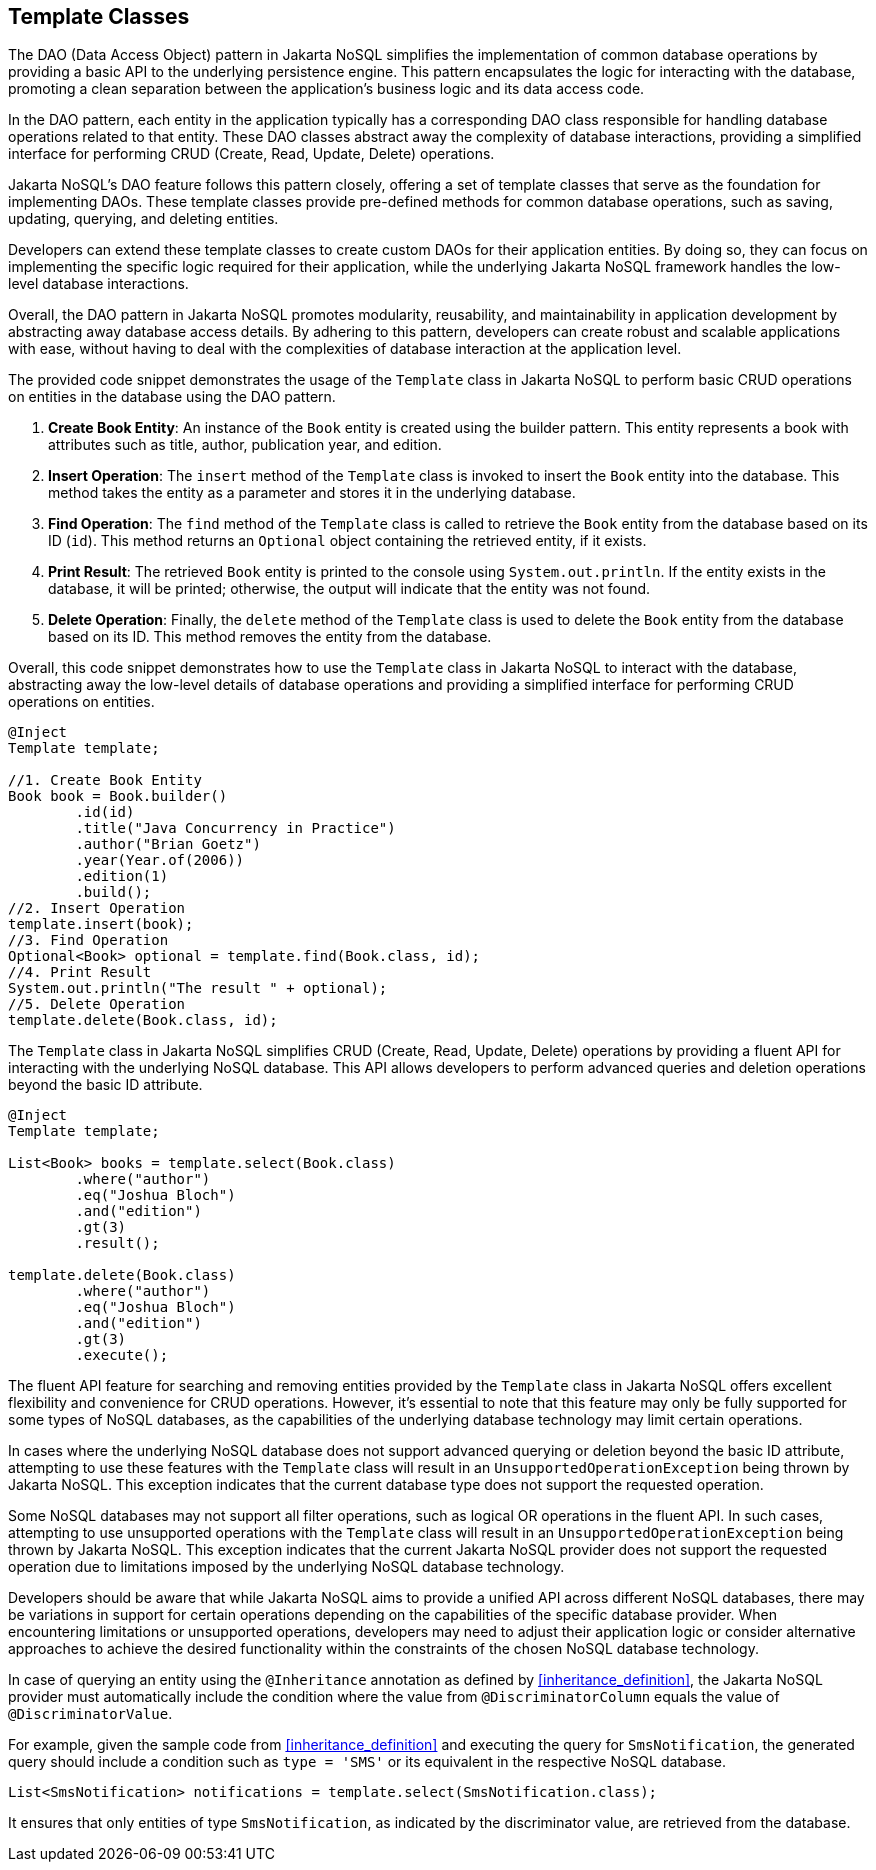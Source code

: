 == Template Classes

The DAO (Data Access Object) pattern in Jakarta NoSQL simplifies the implementation of common database operations by providing a basic API to the underlying persistence engine. This pattern encapsulates the logic for interacting with the database, promoting a clean separation between the application's business logic and its data access code.

In the DAO pattern, each entity in the application typically has a corresponding DAO class responsible for handling database operations related to that entity. These DAO classes abstract away the complexity of database interactions, providing a simplified interface for performing CRUD (Create, Read, Update, Delete) operations.

Jakarta NoSQL's DAO feature follows this pattern closely, offering a set of template classes that serve as the foundation for implementing DAOs. These template classes provide pre-defined methods for common database operations, such as saving, updating, querying, and deleting entities.

Developers can extend these template classes to create custom DAOs for their application entities. By doing so, they can focus on implementing the specific logic required for their application, while the underlying Jakarta NoSQL framework handles the low-level database interactions.

Overall, the DAO pattern in Jakarta NoSQL promotes modularity, reusability, and maintainability in application development by abstracting away database access details. By adhering to this pattern, developers can create robust and scalable applications with ease, without having to deal with the complexities of database interaction at the application level.

The provided code snippet demonstrates the usage of the `Template` class in Jakarta NoSQL to perform basic CRUD operations on entities in the database using the DAO pattern.

1. **Create Book Entity**: An instance of the `Book` entity is created using the builder pattern. This entity represents a book with attributes such as title, author, publication year, and edition.

2. **Insert Operation**: The `insert` method of the `Template` class is invoked to insert the `Book` entity into the database. This method takes the entity as a parameter and stores it in the underlying database.

3. **Find Operation**: The `find` method of the `Template` class is called to retrieve the `Book` entity from the database based on its ID (`id`). This method returns an `Optional` object containing the retrieved entity, if it exists.

4. **Print Result**: The retrieved `Book` entity is printed to the console using `System.out.println`. If the entity exists in the database, it will be printed; otherwise, the output will indicate that the entity was not found.

5. **Delete Operation**: Finally, the `delete` method of the `Template` class is used to delete the `Book` entity from the database based on its ID. This method removes the entity from the database.

Overall, this code snippet demonstrates how to use the `Template` class in Jakarta NoSQL to interact with the database, abstracting away the low-level details of database operations and providing a simplified interface for performing CRUD operations on entities.

[source,java]
----
@Inject
Template template;

//1. Create Book Entity
Book book = Book.builder()
        .id(id)
        .title("Java Concurrency in Practice")
        .author("Brian Goetz")
        .year(Year.of(2006))
        .edition(1)
        .build();
//2. Insert Operation
template.insert(book);
//3. Find Operation
Optional<Book> optional = template.find(Book.class, id);
//4. Print Result
System.out.println("The result " + optional);
//5. Delete Operation
template.delete(Book.class, id);
----

The `Template` class in Jakarta NoSQL simplifies CRUD (Create, Read, Update, Delete) operations by providing a fluent API for interacting with the underlying NoSQL database. This API allows developers to perform advanced queries and deletion operations beyond the basic ID attribute.

[source,java]
----
@Inject
Template template;

List<Book> books = template.select(Book.class)
        .where("author")
        .eq("Joshua Bloch")
        .and("edition")
        .gt(3)
        .result();

template.delete(Book.class)
        .where("author")
        .eq("Joshua Bloch")
        .and("edition")
        .gt(3)
        .execute();
----

The fluent API feature for searching and removing entities provided by the `Template` class in Jakarta NoSQL offers excellent flexibility and convenience for CRUD operations. However, it's essential to note that this feature may only be fully supported for some types of NoSQL databases, as the capabilities of the underlying database technology may limit certain operations.

In cases where the underlying NoSQL database does not support advanced querying or deletion beyond the basic ID attribute, attempting to use these features with the `Template` class will result in an `UnsupportedOperationException` being thrown by Jakarta NoSQL. This exception indicates that the current database type does not support the requested operation.

Some NoSQL databases may not support all filter operations, such as logical OR operations in the fluent API. In such cases, attempting to use unsupported operations with the `Template` class will result in an `UnsupportedOperationException` being thrown by Jakarta NoSQL. This exception indicates that the current Jakarta NoSQL provider does not support the requested operation due to limitations imposed by the underlying NoSQL database technology.

Developers should be aware that while Jakarta NoSQL aims to provide a unified API across different NoSQL databases, there may be variations in support for certain operations depending on the capabilities of the specific database provider. When encountering limitations or unsupported operations, developers may need to adjust their application logic or consider alternative approaches to achieve the desired functionality within the constraints of the chosen NoSQL database technology.


In case of querying an entity using the `@Inheritance` annotation as defined by <<inheritance_definition>>, the Jakarta NoSQL provider must automatically include the condition where the value from `@DiscriminatorColumn` equals the value of `@DiscriminatorValue`.

For example, given the sample code from <<inheritance_definition>> and executing the query for `SmsNotification`, the generated query should include a condition such as `type = 'SMS'` or its equivalent in the respective NoSQL database.

[source,java]
----
List<SmsNotification> notifications = template.select(SmsNotification.class);
----

It ensures that only entities of type `SmsNotification`, as indicated by the discriminator value, are retrieved from the database.
